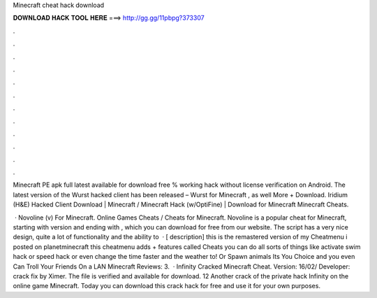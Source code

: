 Minecraft cheat hack download



𝐃𝐎𝐖𝐍𝐋𝐎𝐀𝐃 𝐇𝐀𝐂𝐊 𝐓𝐎𝐎𝐋 𝐇𝐄𝐑𝐄 ===> http://gg.gg/11pbpg?373307



.



.



.



.



.



.



.



.



.



.



.



.

Minecraft PE apk full latest available for download free % working hack without license verification on Android. The latest version of the Wurst hacked client has been released – Wurst for Minecraft , as well More + Download. Iridium (H&E) Hacked Client Download | Minecraft / Minecraft Hack (w/OptiFine) | Download for Minecraft Minecraft Cheats.

 · Novoline (v) For Minecraft. Online Games Cheats / Cheats for Minecraft. Novoline is a popular cheat for Minecraft, starting with version and ending with , which you can download for free from our website. The script has a very nice design, quite a lot of functionality and the ability to   · [ description] this is the remastered version of my Cheatmenu i posted on planetminecraft this cheatmenu adds + features called Cheats you can do all sorts of things like activate swim hack or speed hack or even change the time faster and the weather to! Or Spawn animals Its You Choice and you even Can Troll Your Friends On a LAN Minecraft Reviews: 3.  · Infinity Cracked Minecraft Cheat. Version: 16/02/ Developer: crack fix by Ximer. The file is verified and available for download. 12 Another crack of the private hack Infinity on the online game Minecraft. Today you can download this crack hack for free and use it for your own purposes.
